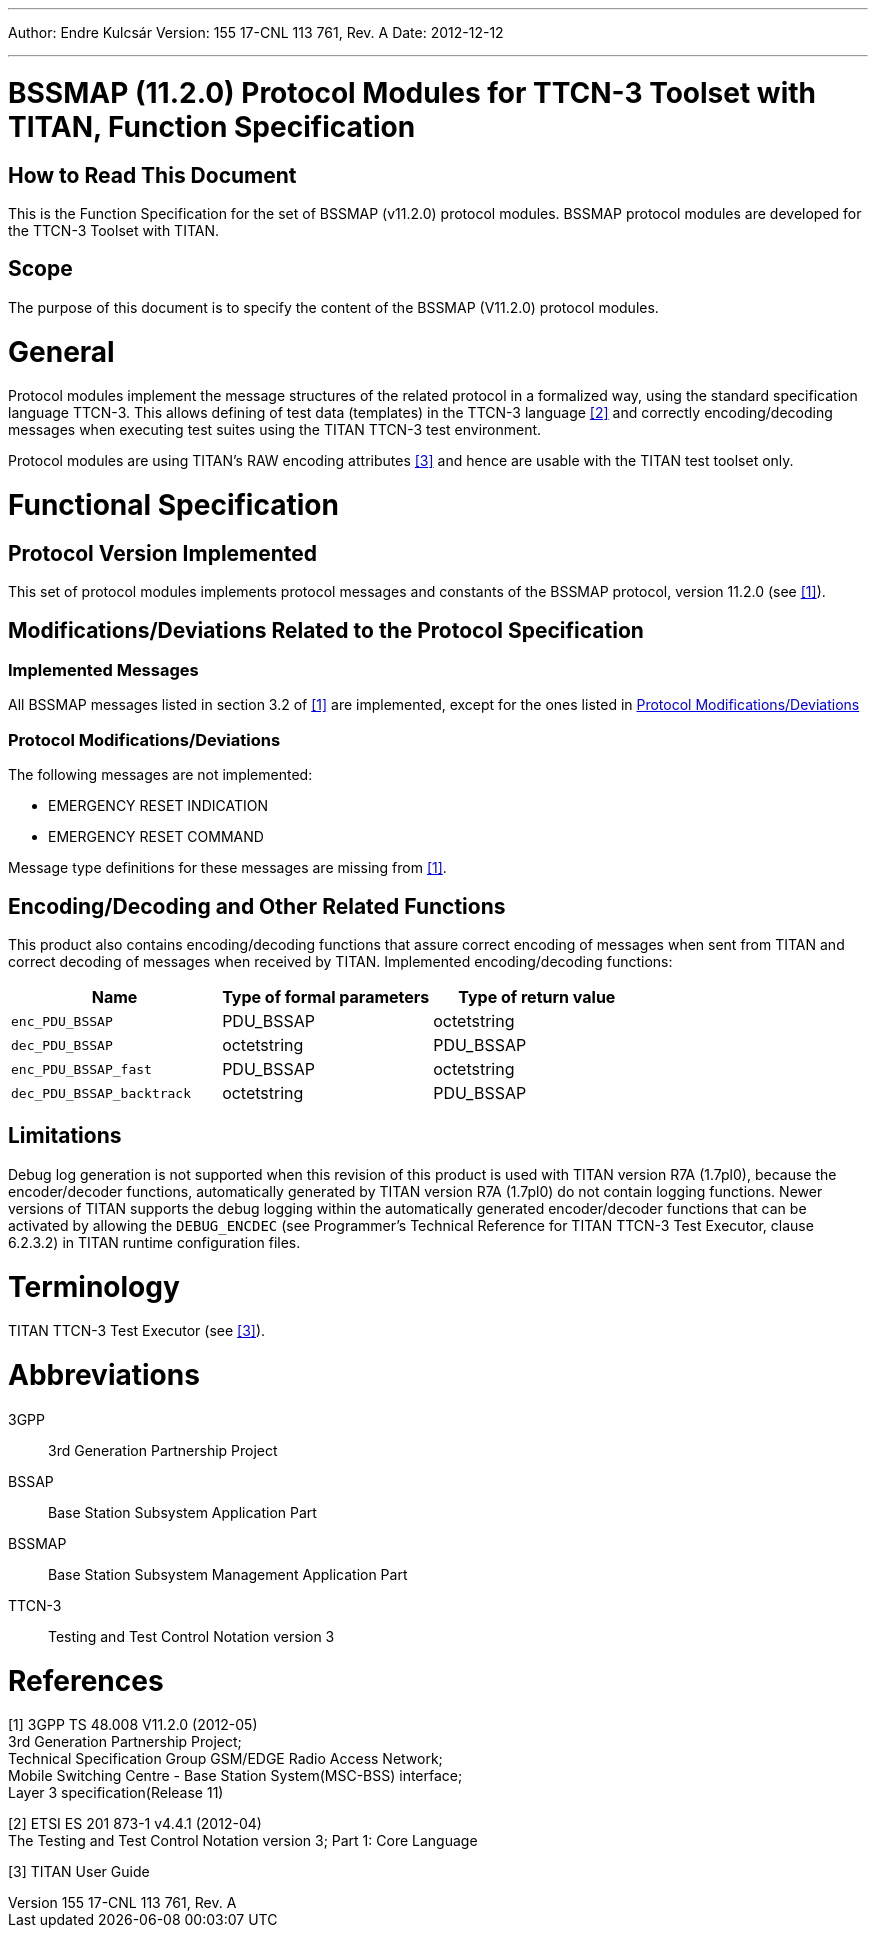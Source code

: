 ---
Author: Endre Kulcsár
Version: 155 17-CNL 113 761, Rev. A
Date: 2012-12-12

---
= BSSMAP (11.2.0) Protocol Modules for TTCN-3 Toolset with TITAN, Function Specification
:author: Endre Kulcsár
:revnumber: 155 17-CNL 113 761, Rev. A
:revdate: 2012-12-12
:toc:


== How to Read This Document

This is the Function Specification for the set of BSSMAP (v11.2.0) protocol modules. BSSMAP protocol modules are developed for the TTCN-3 Toolset with TITAN.

== Scope

The purpose of this document is to specify the content of the BSSMAP (V11.2.0) protocol modules.

= General

Protocol modules implement the message structures of the related protocol in a formalized way, using the standard specification language TTCN-3. This allows defining of test data (templates) in the TTCN-3 language <<_2, [2]>> and correctly encoding/decoding messages when executing test suites using the TITAN TTCN-3 test environment.

Protocol modules are using TITAN’s RAW encoding attributes <<_3, [3]>> and hence are usable with the TITAN test toolset only.

= Functional Specification

== Protocol Version Implemented

This set of protocol modules implements protocol messages and constants of the BSSMAP protocol, version 11.2.0 (see <<_1, [1]>>).

[[modifications-deviations-related-to-the-protocol-specification]]
== Modifications/Deviations Related to the Protocol Specification

=== Implemented Messages

All BSSMAP messages listed in section 3.2 of <<_1, [1]>> are implemented, except for the ones listed in <<protocol-modifications-deviations, Protocol Modifications/Deviations>>

[[protocol-modifications-deviations]]
=== Protocol Modifications/Deviations

The following messages are not implemented:

* EMERGENCY RESET INDICATION

* EMERGENCY RESET COMMAND

Message type definitions for these messages are missing from <<_1, [1]>>.

[[encoding-decoding-and-other-related-functions]]
== Encoding/Decoding and Other Related Functions

This product also contains encoding/decoding functions that assure correct encoding of messages when sent from TITAN and correct decoding of messages when received by TITAN. Implemented encoding/decoding functions:

[cols=3*,options=header]
|===

|Name |Type of formal parameters |Type of return value
|`enc_PDU_BSSAP` |PDU_BSSAP |octetstring
|`dec_PDU_BSSAP` |octetstring |PDU_BSSAP
|`enc_PDU_BSSAP_fast` |PDU_BSSAP |octetstring
|`dec_PDU_BSSAP_backtrack` |octetstring |PDU_BSSAP
|===

== Limitations

Debug log generation is not supported when this revision of this product is used with TITAN version R7A (1.7pl0), because the encoder/decoder functions, automatically generated by TITAN version R7A (1.7pl0) do not contain logging functions. Newer versions of TITAN supports the debug logging within the automatically generated encoder/decoder functions that can be activated by allowing the `DEBUG_ENCDEC` (see Programmer's Technical Reference for TITAN TTCN-3 Test Executor, clause 6.2.3.2) in TITAN runtime configuration files.

= Terminology

TITAN TTCN-3 Test Executor (see <<_3, [3]>>).

= Abbreviations

3GPP:: 3rd Generation Partnership Project

BSSAP:: Base Station Subsystem Application Part

BSSMAP:: Base Station Subsystem Management Application Part

TTCN-3:: Testing and Test Control Notation version 3

= References

[[_1]]
[1] 3GPP TS 48.008 V11.2.0 (2012-05) +
3rd Generation Partnership Project; +
Technical Specification Group GSM/EDGE Radio Access Network; +
Mobile Switching Centre - Base Station System(MSC-BSS) interface; +
Layer 3 specification(Release 11)

[[_2]]
[2] ETSI ES 201 873-1 v4.4.1 (2012-04) +
The Testing and Test Control Notation version 3; Part 1: Core Language

[[_3]]
[3] TITAN User Guide

